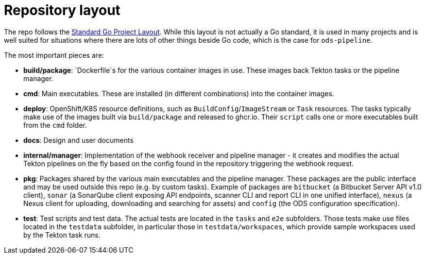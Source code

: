 = Repository layout

The repo follows the https://github.com/golang-standards/project-layout[Standard Go Project Layout]. While this layout is not actually a Go standard, it is used in many projects and is well suited for situations where there are lots of other things beside Go code, which is the case for `ods-pipeline`.

The most important pieces are:

* **build/package**: `Dockerfile`s for the various container images in use. These images back Tekton tasks or the pipeline manager.
* **cmd**: Main executables. These are installed (in different combinations) into the container images.
* **deploy**: OpenShift/K8S resource definitions, such as `BuildConfig`/`ImageStream` or `Task` resources. The tasks typically make use of the images built via `build/package` and released to ghcr.io. Their `script` calls one or more executables built from the `cmd` folder.
* **docs**: Design and user documents
* **internal/manager**: Implementation of the webhook receiver and pipeline manager - it creates and modifies the actual Tekton pipelines on the fly based on the config found in the repository triggering the webhook request.
* **pkg**: Packages shared by the various main executables and the pipeline manager. These packages are the public interface and may be used outside this repo (e.g. by custom tasks). Example of packages are `bitbucket` (a Bitbucket Server API v1.0 client), `sonar` (a SonarQube client exposing API endpoints, scanner CLI and report CLI in one unified interface), `nexus` (a Nexus client for uploading, downloading and searching for assets) and `config` (the ODS configuration specification).
* **test**: Test scripts and test data. The actual tests are located in the `tasks` and `e2e` subfolders. Those tests make use files located in the `testdata` subfolder, in particular those in `testdata/workspaces`, which provide sample workspaces used by the Tekton task runs.

